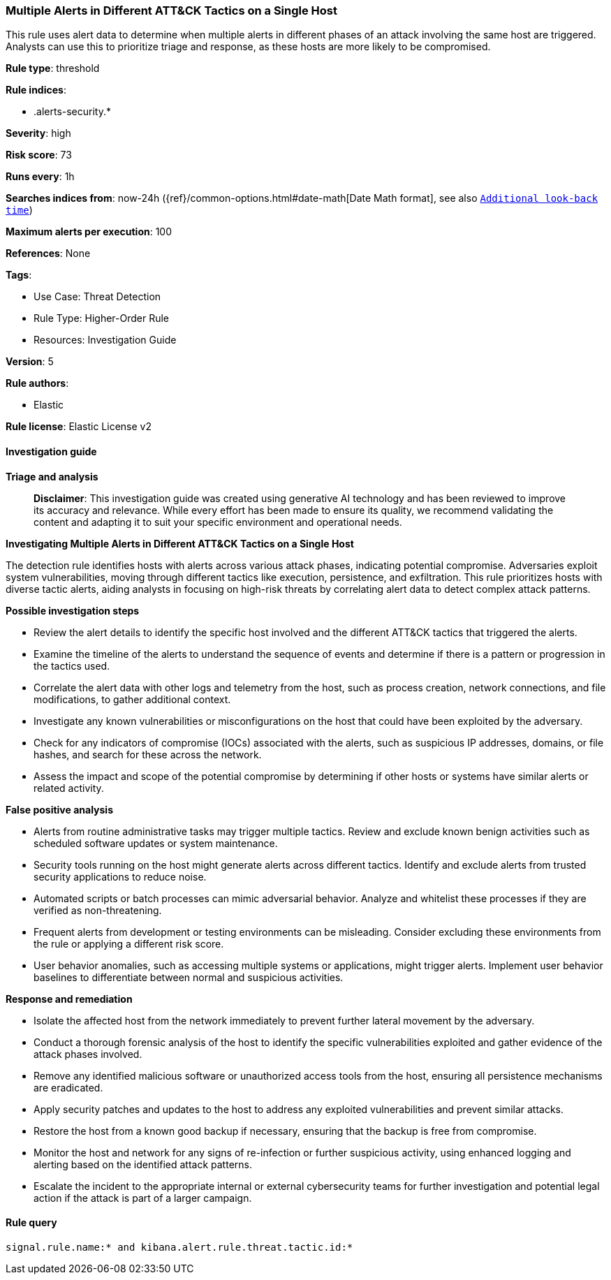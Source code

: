 [[prebuilt-rule-8-14-21-multiple-alerts-in-different-att-ck-tactics-on-a-single-host]]
=== Multiple Alerts in Different ATT&CK Tactics on a Single Host

This rule uses alert data to determine when multiple alerts in different phases of an attack involving the same host are triggered. Analysts can use this to prioritize triage and response, as these hosts are more likely to be compromised.

*Rule type*: threshold

*Rule indices*: 

* .alerts-security.*

*Severity*: high

*Risk score*: 73

*Runs every*: 1h

*Searches indices from*: now-24h ({ref}/common-options.html#date-math[Date Math format], see also <<rule-schedule, `Additional look-back time`>>)

*Maximum alerts per execution*: 100

*References*: None

*Tags*: 

* Use Case: Threat Detection
* Rule Type: Higher-Order Rule
* Resources: Investigation Guide

*Version*: 5

*Rule authors*: 

* Elastic

*Rule license*: Elastic License v2


==== Investigation guide



*Triage and analysis*


> **Disclaimer**:
> This investigation guide was created using generative AI technology and has been reviewed to improve its accuracy and relevance. While every effort has been made to ensure its quality, we recommend validating the content and adapting it to suit your specific environment and operational needs.


*Investigating Multiple Alerts in Different ATT&CK Tactics on a Single Host*


The detection rule identifies hosts with alerts across various attack phases, indicating potential compromise. Adversaries exploit system vulnerabilities, moving through different tactics like execution, persistence, and exfiltration. This rule prioritizes hosts with diverse tactic alerts, aiding analysts in focusing on high-risk threats by correlating alert data to detect complex attack patterns.


*Possible investigation steps*


- Review the alert details to identify the specific host involved and the different ATT&CK tactics that triggered the alerts.
- Examine the timeline of the alerts to understand the sequence of events and determine if there is a pattern or progression in the tactics used.
- Correlate the alert data with other logs and telemetry from the host, such as process creation, network connections, and file modifications, to gather additional context.
- Investigate any known vulnerabilities or misconfigurations on the host that could have been exploited by the adversary.
- Check for any indicators of compromise (IOCs) associated with the alerts, such as suspicious IP addresses, domains, or file hashes, and search for these across the network.
- Assess the impact and scope of the potential compromise by determining if other hosts or systems have similar alerts or related activity.


*False positive analysis*


- Alerts from routine administrative tasks may trigger multiple tactics. Review and exclude known benign activities such as scheduled software updates or system maintenance.
- Security tools running on the host might generate alerts across different tactics. Identify and exclude alerts from trusted security applications to reduce noise.
- Automated scripts or batch processes can mimic adversarial behavior. Analyze and whitelist these processes if they are verified as non-threatening.
- Frequent alerts from development or testing environments can be misleading. Consider excluding these environments from the rule or applying a different risk score.
- User behavior anomalies, such as accessing multiple systems or applications, might trigger alerts. Implement user behavior baselines to differentiate between normal and suspicious activities.


*Response and remediation*


- Isolate the affected host from the network immediately to prevent further lateral movement by the adversary.
- Conduct a thorough forensic analysis of the host to identify the specific vulnerabilities exploited and gather evidence of the attack phases involved.
- Remove any identified malicious software or unauthorized access tools from the host, ensuring all persistence mechanisms are eradicated.
- Apply security patches and updates to the host to address any exploited vulnerabilities and prevent similar attacks.
- Restore the host from a known good backup if necessary, ensuring that the backup is free from compromise.
- Monitor the host and network for any signs of re-infection or further suspicious activity, using enhanced logging and alerting based on the identified attack patterns.
- Escalate the incident to the appropriate internal or external cybersecurity teams for further investigation and potential legal action if the attack is part of a larger campaign.

==== Rule query


[source, js]
----------------------------------
signal.rule.name:* and kibana.alert.rule.threat.tactic.id:*

----------------------------------
